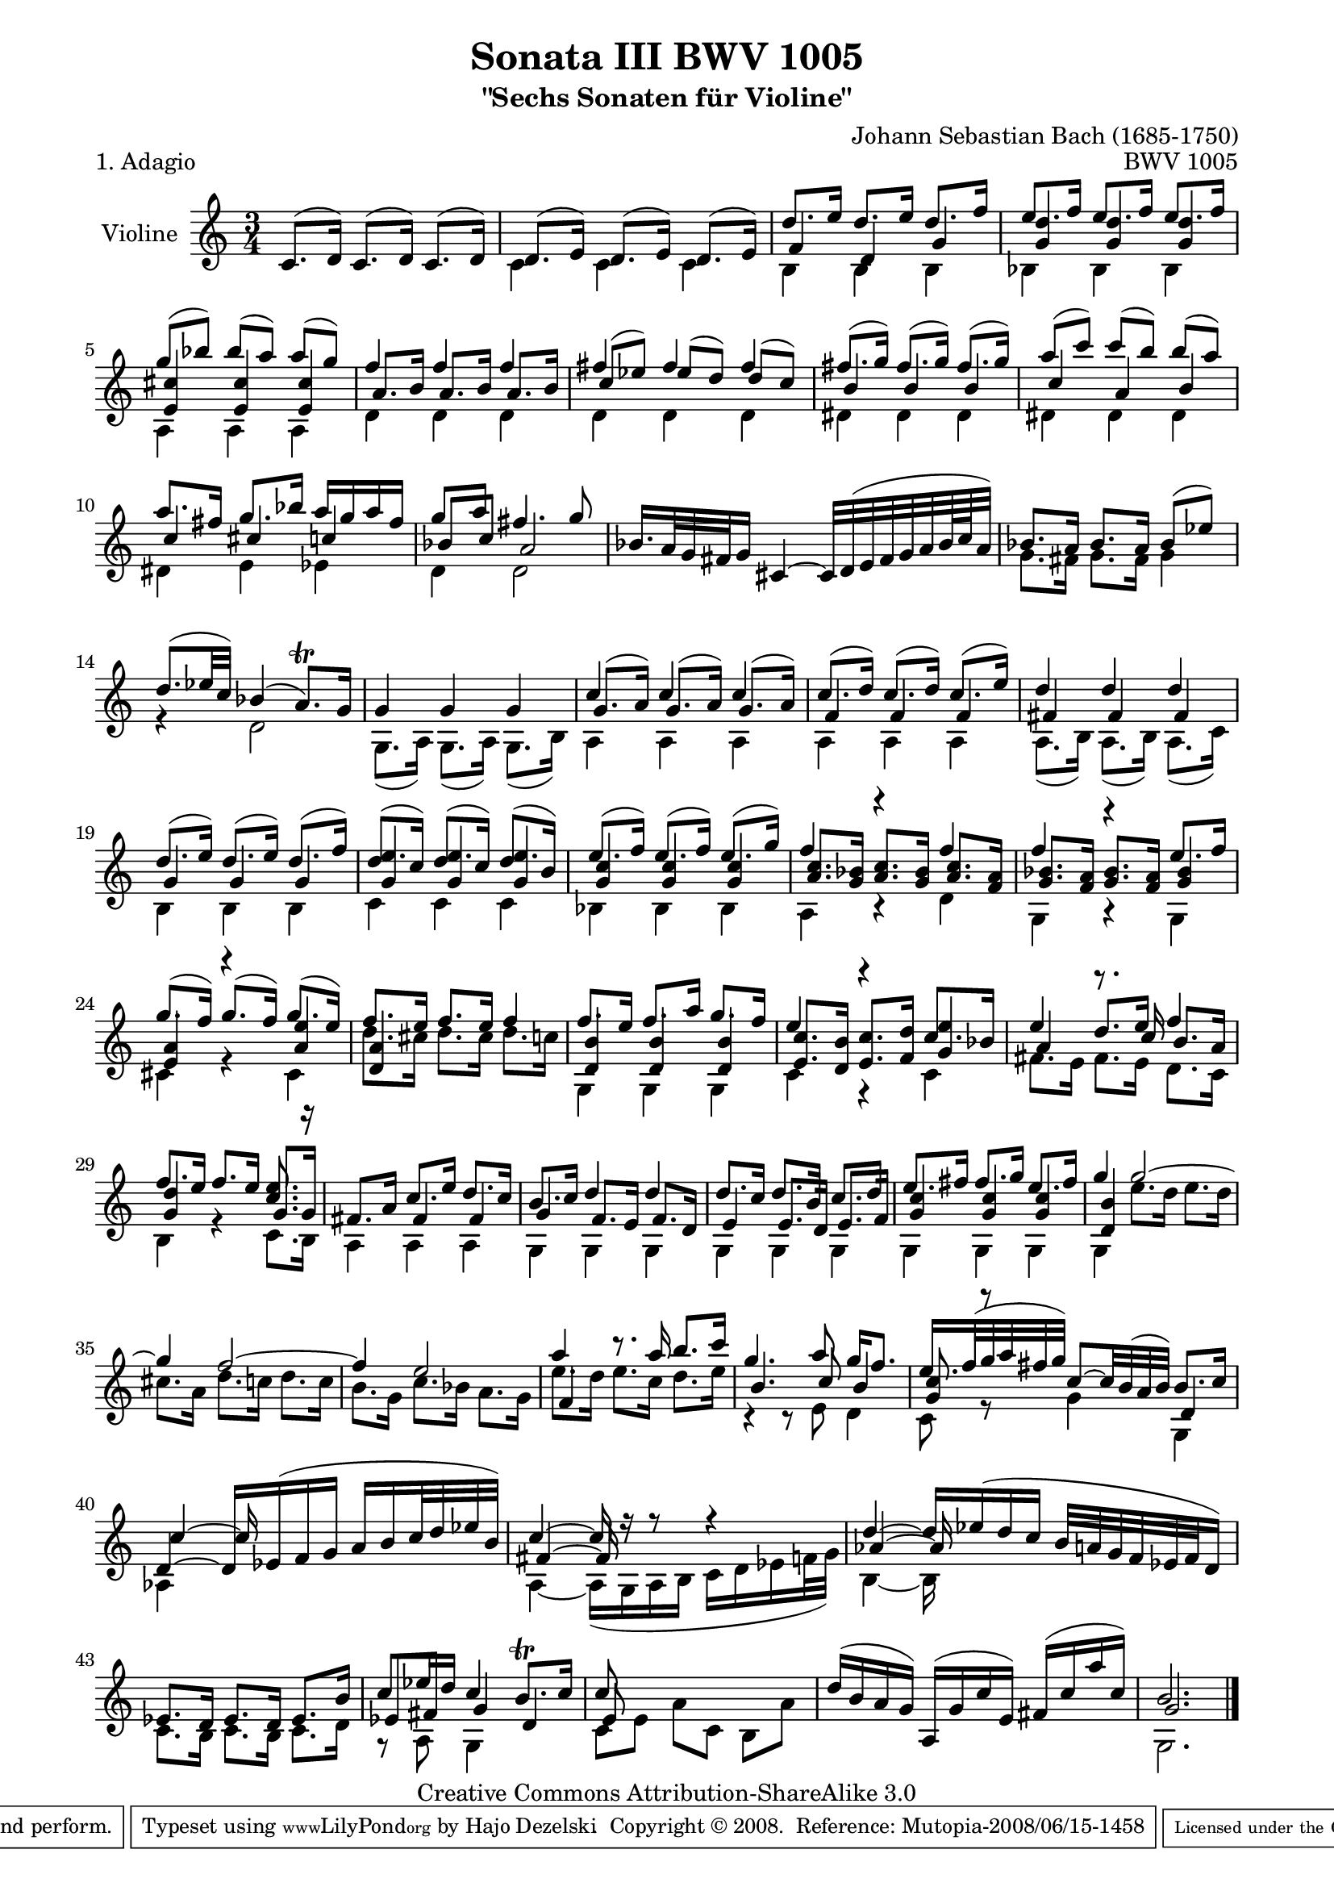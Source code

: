 \version "2.11.48"

\paper {
    page-top-space = #0.0
    %indent = 0.0
    line-width = 18.0\cm
    ragged-bottom = ##f
    ragged-last-bottom = ##f
}

% #(set-default-paper-size "a4")

#(set-global-staff-size 19)

\header {
        title = "Sonata III BWV 1005"
        subtitle = "\"Sechs Sonaten für Violine\""
        piece = "1. Adagio"
        mutopiatitle = "BWV 1005 Adagio"
        composer = "Johann Sebastian Bach (1685-1750)"
        mutopiacomposer = "BachJS"
        opus = "BWV 1005"
        date = "1720"
        mutopiainstrument = "Violine"
        style = "Baroque"
        source = "Bach-Gesellschaft Edition 1879 Band 27.1"
        copyright = "Creative Commons Attribution-ShareAlike 3.0"
        maintainer = "Hajo Dezelski"
		comment = "Dedicated to the memory of Cyrano 13.6.2008"
        maintainerEmail = "dl1sdz (at) gmail.com"
	
 footer = "Mutopia-2008/06/15-1458"
 tagline = \markup { \override #'(box-padding . 1.0) \override #'(baseline-skip . 2.7) \box \center-align { \small \line { Sheet music from \with-url #"http://www.MutopiaProject.org" \line { \teeny www. \hspace #-1.0 MutopiaProject \hspace #-1.0 \teeny .org \hspace #0.5 } • \hspace #0.5 \italic Free to download, with the \italic freedom to distribute, modify and perform. } \line { \small \line { Typeset using \with-url #"http://www.LilyPond.org" \line { \teeny www. \hspace #-1.0 LilyPond \hspace #-1.0 \teeny .org } by \maintainer \hspace #-1.0 . \hspace #0.5 Copyright © 2008. \hspace #0.5 Reference: \footer } } \line { \teeny \line { Licensed under the Creative Commons Attribution-ShareAlike 3.0 (Unported) License, for details see: \hspace #-0.5 \with-url #"http://creativecommons.org/licenses/by-sa/3.0" http://creativecommons.org/licenses/by-sa/3.0 } } } }
}

melodyOne =  \relative c' {
    c8. [ (d16) ] c8. [ (d16) ] c8. [ (d16) ] | % 1
    d8. [ (e16) ] d8. [ (e16) ] d8. [ (e16) ] | % 2
	d'8. [ e16 ] d8. [ e16 ] d8. [ f16 ] | % 3
	e8. [ f16 ] e8. [ f16 ] e8. [ f16 ] | % 4
    g8 [ (bes) ] bes [ (a) ] a [ (g) ] | % 5
    f4 f f | % 6
    fis4 fis fis | % 7
    fis8. [ (g16) ] fis8. [ (g16) ] fis8. [ (g16) ] | % 8
	a8 [ (c) ] c [ (b) ] b [ (a) ] | % 9
    a8. [ fis16 ] g8. [ bes16 ] a16 [ g a fis ] | % 10
    g8 [ a ] fis4. g8 | % 11
	bes,16. [ a32 g fis g16 ] cis,4 ~ cis32 [ d32 ( e fis g a bes64 c a32)] | % 12
	bes8. [ a16 ] bes8. [ a16 ] bes8 [ (es) ] | % 13
    d8. [ (es32 c) ] bes4 (a8. \trill ) [ g16 ] | % 14
    g4 g g | % 15
    c4 c c | % 16
    c8. [ (d16) ] c8. [ (d16) ] c8. [ (e16) ] | % 17
    d4 d d | % 18
    d8. [ (e16) ] d8. [ (e16) ] d8. [ (f16) ] | % 19
    d8. [ (c16) ] d8. [ (c16) ] d8. [ (b16) ] | % 20
    e8. [ (f16) ] e8. [ (f16) ] e8. [ (g16) ] | % 21
    f4 r4 f4 | % 22
    f4 r4 e8. [ f16 ] | % 23
	g8. [ (f16) ] g8. [ (f16) ] g8. [ (e16) ] | % 24
    f8. [ e16 ] f8. [ e16 ] f4 | % 25
	f8. [ e16 ] f8. [ a16 ] g8. [ f16 ] | % 26
    e4 r4 c8. [ bes16 ] | % 27
    e4 d8. [ e16 ] f4 | % 28
    f8. [ e16 ] f8. [ e16 ] <c e>8. r16  | % 29
    fis,8. [ a16 ] c8. [ e16 ] d8. [ c16 ] | % 30
    b8. [ c16 ] d4 d | % 31
    d8. [ c16 ] d8. [ b16 ] c8. [ d16 ] | % 32
    e8. [ fis16 ] fis8. [ g16 ] e8. [ fis16 ] | % 33
	g4 g2 ~ | % 34
    g4 f2 ~ | % 35
    f4 e2  | % 36
    a4 r8. a16 b8. [ c16 ]  | % 37
    g4. a8 g16 [ f8.] | % 38
	e16. [ f32 ( g a fis g ) ] c,8 ~ [c32 b ( a b )] b8. [ c16 ] | % 39
    d,4 ~ d16 [ es (f g ] a [ b c32 d es b) ] | % 40
    c4 ~ c16 r16 r8 r4 | % 41
    d4 ~ d16 [ es ( d c ] b32 [ a g f es f d16 ) ] | % 42
    es8. [ d16 ] es8. [ d16 ] es8. [ b'16 ] | % 43
    c8 [ es16 d ] c4 ~ b8. \trill [ c16 ] | % 44
    c8 s4. s4 | % 45
	d16 [ (b a g) ] a, [ (g' c e,) ] fis [ (c' a' c, )] | % 46
    b2. \bar "|." % 0
    }

melodyTwo =  \relative c' {
     s2. | % 1
    c4 c c | % 2
    b4 b b | % 3
    bes4 bes bes | % 4
    a4 a a | % 5
    d4 d d | % 6
    d4 d d | % 7
    dis4 dis dis | % 8
    dis4 dis dis | % 9
    dis4 e es | % 10
	d4 d2 | % 11
	s2. | % 12
	g8. [ fis16 ] g8. [ fis16 ] g4 | % 13
    r4 d2 | % 14
    g,8. [ (a16) ] g8. [ (a16) ] g8. [ (b16) ] | % 15
    a4 a a | % 16
    a4 a a | % 17
    a8. [ (b16) ] a8. [ (b16) ] a8. [ (c16) ] | % 18
    b4 b b | % 19
    c4 c c | % 20
    bes4 bes bes | % 21
    a4 r4 d4 | % 22
    g,4 r4 g4 | % 23
    cis4 r4 cis4 | % 24
    d'8. [ cis16 ] d8. [ cis16 ] d8. [ c16 ] | % 25
    g,4 g g | % 26
    c4 r4 c4  | % 27
	fis8. [ e16 ] fis8. [ e16 ] d8. [ c16 ] | % 28
	b4 r4 c8. [ b16 ] | % 29
    a4 a a | % 30
	g4 g g | % 31
	g4 g g | % 32
	g4 g g | % 33
	g4 e''8. [ d16 ] e8. [ d16] | % 34
	cis8. [ a16 ] d8. [ c16 ] d8. [ c16] | % 35
	b8. [ g16 ] c8. [ bes16 ] a8. [ g16] | % 36
    e'8. [ d16 ] e8. [ c16 ] d8. [ e16 ] | % 37
    r4 r8 e,8 d4 | % 38
    c8 r8 g'4 g,4 | % 39
    aes4 s2 | % 40
    a4 ~ a16 [ (g a b ] c [ d es f32 g ) ]  | % 41
    b,4 ~ b16 s8. s4 | % 42
    c8. [ b16 ] c8. [ b16 ] c8. [ d16 ] | % 43
    r8 a8 g4 s4 | % 44
    c8 [ e ] a [ c, ] b [ a'] | % 45
	s2. | % 46
    g,2. | % 47
    }

melodyThree =  \relative f' {
	s2. | % 1
 	s2. | % 2
	f4 d g | % 3
	<g d'>4 <g d'>4 <g d'>4 | % 4
    <e cis'>4 <e cis'>4 <e cis'>4  | % 5
	a8. [ b16 ] a8. [ b16 ] a8. [ b16 ] | % 6
    c8 [ (es) ] es [ (d) ] d [ (c) ] | % 7
    b4 b b | % 8
    c4 a b | % 9
    c4 cis c | % 10
    bes8 [ c ] a2 | % 11
	s2. | % 12
	s2. | % 13
	s2. | % 14
	s2. | % 15
    g8. [ (a16) ] g8. [ (a16) ] g8. [ (a16) ]  | % 16
    f4 f f | % 17
    fis4 fis fis | % 18
    g4 g g | % 19
    <g e'>4 <g e'>4 <g e'>4  | % 20
    <g c>4 <g c>4 <g c>4  | % 21
    <a c>8. [ <g bes>16 ] <a c>8. [ <g bes>16 ] <a c>8. [ <f a>16 ]   | % 22
    <g bes>8. [ <f a>16 ] <g bes>8. [ <f a>16 ] <g bes>4  | % 23
	<e a>4 r4 <a e'>4   | % 24
    <d, a'>4 s2  | % 25
	<d b'>4 <d b'>4 <d b'>4  | % 26
    <e c'>8. [ <d b'>16 ] <e c'>8. [ <f d'>16 ] <g e'>4  | % 27 | % 27
    a4 r8. c16 b8. [ a16 ] | % 28
    <g d'>4 s4 g8. [ g16 ]  | % 29
    s4 fis4 fis | % 30
	g4  f8. [ e16 ] f8. [ d16 ] | % 31
	e4  e8. [ d16 ] e8. [ f16 ] | % 32
    <g c>4 <g c>4 <g c>4  | % 33
    <d b'>4 s2 | % 34
    s2.  | % 35
    s2. | % 36
    f4 s2  | % 37
    b4. c8 b4 | % 38
    <g c>8 r8 s4 d4 | % 39
    c'4 ~ c16 s8. s4 | % 40
	fis,4 ~ fis16 s8. s4 | % 41
    aes4 ~ aes16 s8. s4  | % 42
    s2. | % 43
    es8 [ fis ] g4 d | % 44
    e8 s4. s4 | % 45
	s2. | % 46 
    g2. \bar "|." % 0
    }



melody = << \melodyOne \\ \melodyTwo \\ \melodyThree  >>

% The score definition

\score {
	\context Staff << 
        \set Staff.instrumentName = "Violine"
		\set Staff.midiInstrument = "violin"
        { \clef treble \key c \major \time 3/4 \melody  }
    >>
	\layout { }
 	 \midi { }
}
